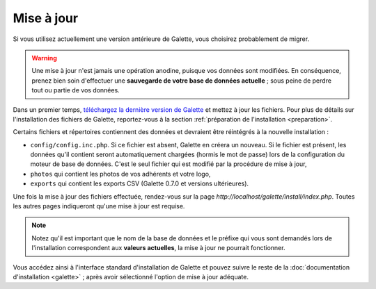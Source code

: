 .. _update:

***********
Mise à jour
***********

Si vous utilisez actuellement une version antérieure de Galette, vous choisirez probablement de migrer.

.. warning::

   Une mise à jour n'est jamais une opération anodine, puisque vos données sont modifiées. En conséquence, prenez bien soin d'effectuer une **sauvegarde de votre base de données actuelle** ; sous peine de perdre tout ou partie de vos données.

Dans un premier temps, `téléchargez la dernière version de Galette <http://download.tuxfamily.org/galette/galette-0.7.4.2.tar.bz2>`_ et mettez à jour les fichiers. Pour plus de détails sur l'installation des fichiers de Galette, reportez-vous à la section :ref:`préparation de l'installation <preparation>`.

Certains fichiers et répertoires contiennent des données et devraient être réintégrés à la nouvelle installation :

* ``config/config.inc.php``. Si ce fichier est absent, Galette en créera un nouveau. Si le fichier est présent, les données qu'il contient seront automatiquement chargées (hormis le mot de passe) lors de la configuration du moteur de base de données. C'est le seul fichier qui est modifié par la procédure de mise à jour,
* ``photos`` qui contient les photos de vos adhérents et votre logo,
* ``exports`` qui contient les exports CSV (Galette 0.7.0 et versions ultérieures).

Une fois la  mise à jour des fichiers effectuée, rendez-vous sur la page `http://localhost/galette/install/index.php`. Toutes les autres pages indiqueront qu'une mise à jour est requise.

.. note::

   Notez qu'il est important que le nom de la base de données et le préfixe qui vous sont demandés lors de l'installation correspondent aux **valeurs actuelles**, la mise à jour ne pourrait fonctionner.

Vous accédez ainsi à l'interface standard d'installation de Galette et pouvez suivre le reste de la :doc:`documentation d'installation <galette>` ; après avoir sélectionné l'option de mise à jour adéquate.
